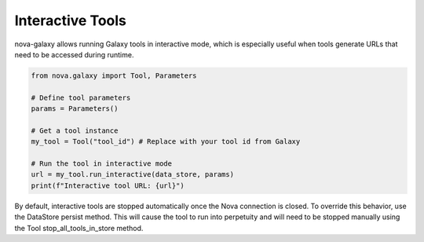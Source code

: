 .. _interactive_tools:

Interactive Tools
-----------------

nova-galaxy allows running Galaxy tools in interactive mode, which is especially useful when tools generate URLs that need to be accessed during runtime.

.. code-block:: python

    from nova.galaxy import Tool, Parameters

    # Define tool parameters
    params = Parameters()

    # Get a tool instance
    my_tool = Tool("tool_id") # Replace with your tool id from Galaxy

    # Run the tool in interactive mode
    url = my_tool.run_interactive(data_store, params)
    print(f"Interactive tool URL: {url}")

By default, interactive tools are stopped automatically once the Nova connection is closed. To override this behavior, use the DataStore persist method. This will cause the tool to run into perpetuity and will need to be stopped manually using the Tool stop_all_tools_in_store method.
